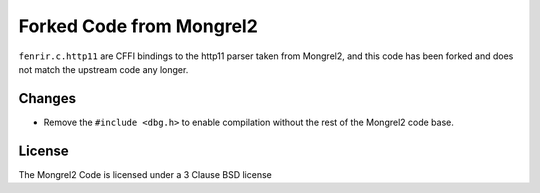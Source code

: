 Forked Code from Mongrel2
=========================

``fenrir.c.http11`` are CFFI bindings to the http11 parser taken from Mongrel2,
and this code has been forked and does not match the upstream code any longer.


Changes
-------

* Remove the ``#include <dbg.h>`` to enable compilation without the rest of the
  Mongrel2 code base.


License
-------

The Mongrel2 Code is licensed under a 3 Clause BSD license

.. code:

    Copyright (c) 2010, Zed A. Shaw and Mongrel2 Project Contributors.
    All rights reserved.

    Redistribution and use in source and binary forms, with or without
    modification, are permitted provided that the following conditions are
    met:

        * Redistributions of source code must retain the above copyright
          notice, this list of conditions and the following disclaimer.

        * Redistributions in binary form must reproduce the above copyright
          notice, this list of conditions and the following disclaimer in the
          documentation and/or other materials provided with the distribution.

        * Neither the name of the Mongrel2 Project, Zed A. Shaw, nor the names
          of its contributors may be used to endorse or promote products
          derived from this software without specific prior written
          permission.

    THIS SOFTWARE IS PROVIDED BY THE COPYRIGHT HOLDERS AND CONTRIBUTORS "AS
    IS" AND ANY EXPRESS OR IMPLIED WARRANTIES, INCLUDING, BUT NOT LIMITED TO,
    THE IMPLIED WARRANTIES OF MERCHANTABILITY AND FITNESS FOR A PARTICULAR
    PURPOSE ARE DISCLAIMED. IN NO EVENT SHALL THE COPYRIGHT HOLDER OR
    CONTRIBUTORS BE LIABLE FOR ANY DIRECT, INDIRECT, INCIDENTAL, SPECIAL,
    EXEMPLARY, OR CONSEQUENTIAL DAMAGES (INCLUDING, BUT NOT LIMITED TO,
    PROCUREMENT OF SUBSTITUTE GOODS OR SERVICES; LOSS OF USE, DATA, OR
    PROFITS; OR BUSINESS INTERRUPTION) HOWEVER CAUSED AND ON ANY THEORY OF
    LIABILITY, WHETHER IN CONTRACT, STRICT LIABILITY, OR TORT (INCLUDING
    NEGLIGENCE OR OTHERWISE) ARISING IN ANY WAY OUT OF THE USE OF THIS
    SOFTWARE, EVEN IF ADVISED OF THE POSSIBILITY OF SUCH DAMAGE.
